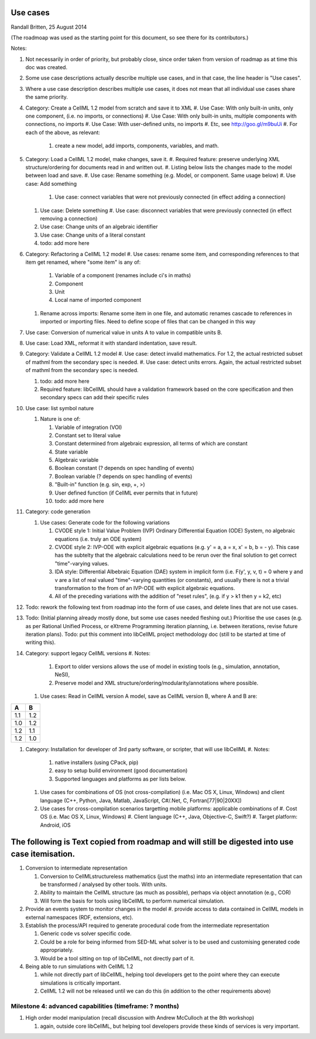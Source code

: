.. _libcellmlUseCases:

Use cases
=================

Randall Britten, 25 August 2014

(The roadmoap was used as the starting point for this document, so see there for its contributors.)

Notes:

#. Not necessarily in order of priority, but probably close, since order taken from version of roadmap as at time this doc was created.
#. Some use case descriptions actually describe multiple use cases, and in that case, the line header is "Use cases".
#. Where a use case description describes multiple use cases, it does not mean that all individual use cases share the same priority.

#. Category: Create a CellML 1.2 model from scratch and save it to XML
   #. Use Case: With only built-in units, only one component, (i.e. no imports, or connections)
   #. Use Case: With only built-in units, multiple components with connections, no imports
   #. Use Case: With user-defined units, no imports
   #. Etc, see http://goo.gl/m9buUi
   #. For each of the above, as relevant: 
      #. create a new model, add imports, components, variables, and math.
   
#. Category: Load a CellML 1.2 model, make changes, save it.
   #. Required feature: preserve underlying XML structure/ordering for documents read in and written out.
   #. Listing below lists the changes made to the model between load and save.
   #. Use case: Rename something (e.g. Model, or component.  Same usage below)
   #. Use case: Add something
      #. Use case: connect variables that were not previously connected (in effect adding a connection)
   #. Use case: Delete something
      #. Use case: disconnect variables that were previously connected (in effect removing a connection)
   #. Use case: Change units of an algebraic identifier
   #. Use case: Change units of a literal constant
   #. todo: add more here

#. Category: Refactoring a CellML 1.2 model
   #. Use cases: rename some item, and corresponding references to that item get renamed, where "some item" is any of:
      #. Variable of a component (renames include ci's in maths)
      #. Component
      #. Unit
      #. Local name of imported component
   #. Rename across imports: Rename some item in one file, and automatic renames cascade to references in imported or importing files. Need to define scope of files that can be changed in this way

#. Use case: Conversion of numerical value in units A to value in compatible units B.

#. Use case: Load XML, reformat it with standard indentation, save result.

#. Category: Validate a CellML 1.2 model
   #. Use case: detect invalid mathematics. For 1.2, the actual restricted subset of mathml from the secondary spec is needed.
   #. Use case: detect units errors. Again, the actual restricted subset of mathml from the secondary spec is needed.

   #. todo: add more here
   #. Required feature: libCellML should have a validation framework based on the core specification and then secondary specs can add their specific rules

#. Use case: list symbol nature

   #. Nature is one of:

      #. Variable of integration (VOI)
      #. Constant set to literal value
      #. Constant determined from algebraic expression, all terms of which are constant
      #. State variable
      #. Algebraic variable
      #. Boolean constant (? depends on spec handling of events)
      #. Boolean variable (? depends on spec handling of events)
      #. "Built-in" function (e.g. sin, exp, +, >) 
      #. User defined function (if CellML ever permits that in future)
      #. todo: add more here

#. Category: code generation

   #. Use cases: Generate code for the following variations

      #. CVODE style 1: Initial Value Problem (IVP) Ordinary Differential Equation (ODE) System, no algebraic equations (i.e. truly an ODE system)
      #. CVODE style 2: IVP-ODE with explicit algebraic equations (e.g. y' = a, a = x, x' = b, b = - y). This case has the subtelty that the algebraic calculations need to be rerun over the final solution to get correct "time"-varying values.
      #. IDA style: Differential Albebraic Equation (DAE) system in implicit form (i.e. F(y', y, v, t) = 0 where y and v are a list of real valued "time"-varying quantities (or constants), and usually there is not a trivial transformation to the from of an IVP-ODE with explicit algebraic equations.
      #. All of the preceding variations with the addition of "reset rules", (e.g. if y > k1 then y = k2, etc)
 
#. Todo: rework the following text from roadmap into the form of use cases, and delete lines that are not use cases.
#. Todo: (Initial planning already mostly done, but some use cases needed fleshing out.) Prioritise the use cases (e.g. as per Rational Unified Process, or eXtreme Programming iteration planning, i.e. between iterations, revise future iteration plans). Todo: put this comment into libCellML project methodology doc (still to be started at time of writing this).

#. Category: support legacy CellML versions
   #. Notes: 
      #. Export to older versions allows the use of model in existing tools (e.g., simulation, annotation, NeSI), 
      #. Preserve model and XML structure/ordering/modularity/annotations where possible.

   #. Use cases: Read in CellML version A model, save as CellML version B, where A and B are:

===== =====
  A     B
===== =====
 1.1   1.2
 1.0   1.2
 1.2   1.1
 1.2   1.0
===== =====

#. Category: Installation for developer of 3rd party software, or scripter, that will use libCellML
   #. Notes: 
      #. native installers (using CPack, pip)
      #. easy to setup build environment (good documentation)
      #. Supported languages and platforms as per lists below.

   #. Use cases for combinations of OS (not cross-compilation) (i.e. Mac OS X, Linux, Windows) and client language (C++, Python, Java, Matlab, JavaScript, C#/.Net, C, Fortran[77|90|20XX])
   #. Use cases for cross-compilation scenarios targetting mobile platforms: applicable combinations of 
      #. Cost OS (i.e. Mac OS X, Linux, Windows)
      #. Client language (C++, Java, Objective-C, Swift?)
      #. Target platform: Android, iOS

   
The following is Text copied from roadmap and will still be digested into use case itemisation.
===============================================================================================

#. Conversion to intermediate representation
   
   #. Conversion to CellMLstructureless mathematics (just the maths) into an intermediate representation that can be transformed / analysed by other tools. With units.
   #. Ability to maintain the CellML structure (as much as possible), perhaps via object annotation (e.g., COR)
   #. Will form the basis for tools using libCellML to perform numerical simulation.

#. Provide an events system to monitor changes in the model
   #. provide access to data contained in CellML models in external namespaces (RDF, extensions, etc).


#. Establish the process/API required to generate procedural code from the intermediate representation

   #. Generic code vs solver specific code.
   #. Could be a role for being informed from SED-ML what solver is to be used and customising generated code appropriately.
   #. Would be a tool sitting on top of libCellML, not directly part of it.

#. Being able to run simulations with CellML 1.2

   #. while not directly part of libCellML, helping tool developers get to the point where they can execute simulations is critically important.
   #. CellML 1.2 will not be released until we can do this (in addition to the other requirements above)

Milestone 4: advanced capabilities (timeframe: ? months)
--------------------------------------------------------

#. High order model manipulation (recall discussion with Andrew McCulloch at the 8th workshop)
   
   #. again, outside core libCellML, but helping tool developers provide these kinds of services is very important.

